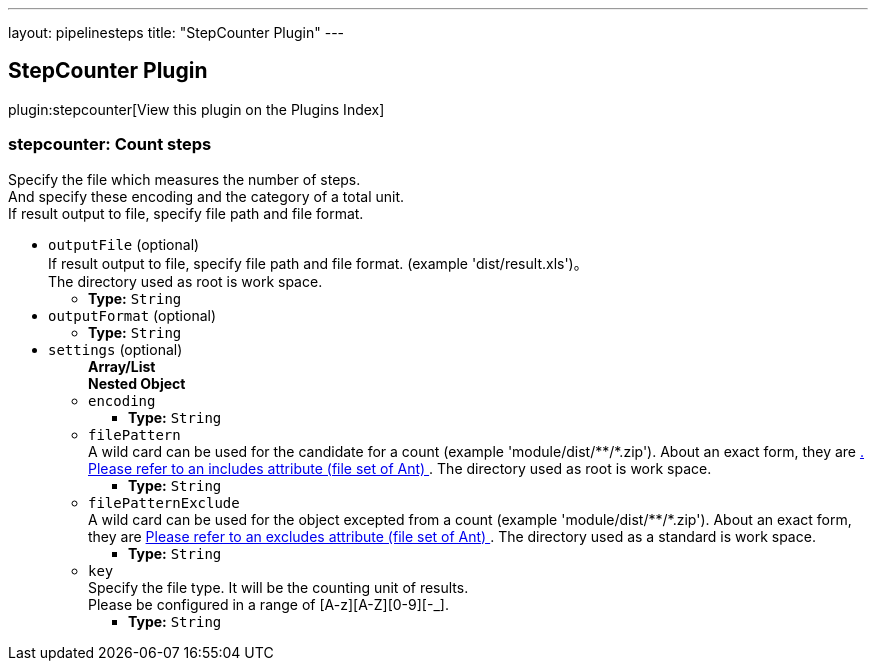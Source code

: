 ---
layout: pipelinesteps
title: "StepCounter Plugin"
---

:notitle:
:description:
:author:
:email: jenkinsci-users@googlegroups.com
:sectanchors:
:toc: left

== StepCounter Plugin

plugin:stepcounter[View this plugin on the Plugins Index]

=== +stepcounter+: Count steps
++++
<div><div>
  Specify the file which measures the number of steps.
 <br> And specify these encoding and the category of a total unit.
 <br> If result output to file, specify file path and file format. 
</div></div>
<ul><li><code>outputFile</code> (optional)
<div><div>
  If result output to file, specify file path and file format. (example 'dist/result.xls')。
 <br> The directory used as root is 
 <a rel="nofollow">work space</a>. 
</div></div>

<ul><li><b>Type:</b> <code>String</code></li></ul></li>
<li><code>outputFormat</code> (optional)
<ul><li><b>Type:</b> <code>String</code></li></ul></li>
<li><code>settings</code> (optional)
<ul><b>Array/List</b><br/>
<b>Nested Object</b>
<li><code>encoding</code>
<ul><li><b>Type:</b> <code>String</code></li></ul></li>
<li><code>filePattern</code>
<div><div>
  A wild card can be used for the candidate for a count (example 'module/dist/**/*.zip'). About an exact form, they are 
 <a href="http://www.jajakarta.org/ant/ant-1.6.1/docs/en/manual/CoreTypes/fileset.html" rel="nofollow">. Please refer to an includes attribute (file set of Ant) </a>. The directory used as root is 
 <a rel="nofollow">work space</a>. 
</div></div>

<ul><li><b>Type:</b> <code>String</code></li></ul></li>
<li><code>filePatternExclude</code>
<div><div>
  A wild card can be used for the object excepted from a count (example 'module/dist/**/*.zip'). About an exact form, they are 
 <a href="http://www.jajakarta.org/ant/ant-1.6.1/docs/en/manual/CoreTypes/fileset.html" rel="nofollow"> Please refer to an excludes attribute (file set of Ant) </a>. The directory used as a standard is 
 <a rel="nofollow">work space</a>. 
</div></div>

<ul><li><b>Type:</b> <code>String</code></li></ul></li>
<li><code>key</code>
<div><div>
  Specify the file type. It will be the counting unit of results. 
 <br> Please be configured in a range of [A-z][A-Z][0-9][-_]. 
</div></div>

<ul><li><b>Type:</b> <code>String</code></li></ul></li>
</ul></li>
</ul>


++++
